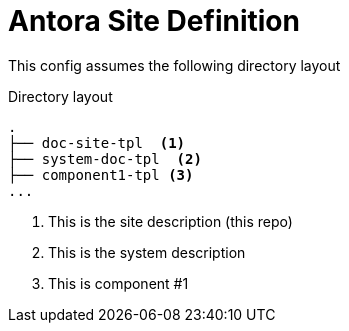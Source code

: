 = Antora Site Definition

This config assumes the following directory layout

.Directory layout
----
.
├── doc-site-tpl  <1>
├── system-doc-tpl  <2>
├── component1-tpl <3>
...
----
<1> This is the site description (this repo)
<2> This is the system description
<3> This is component #1
